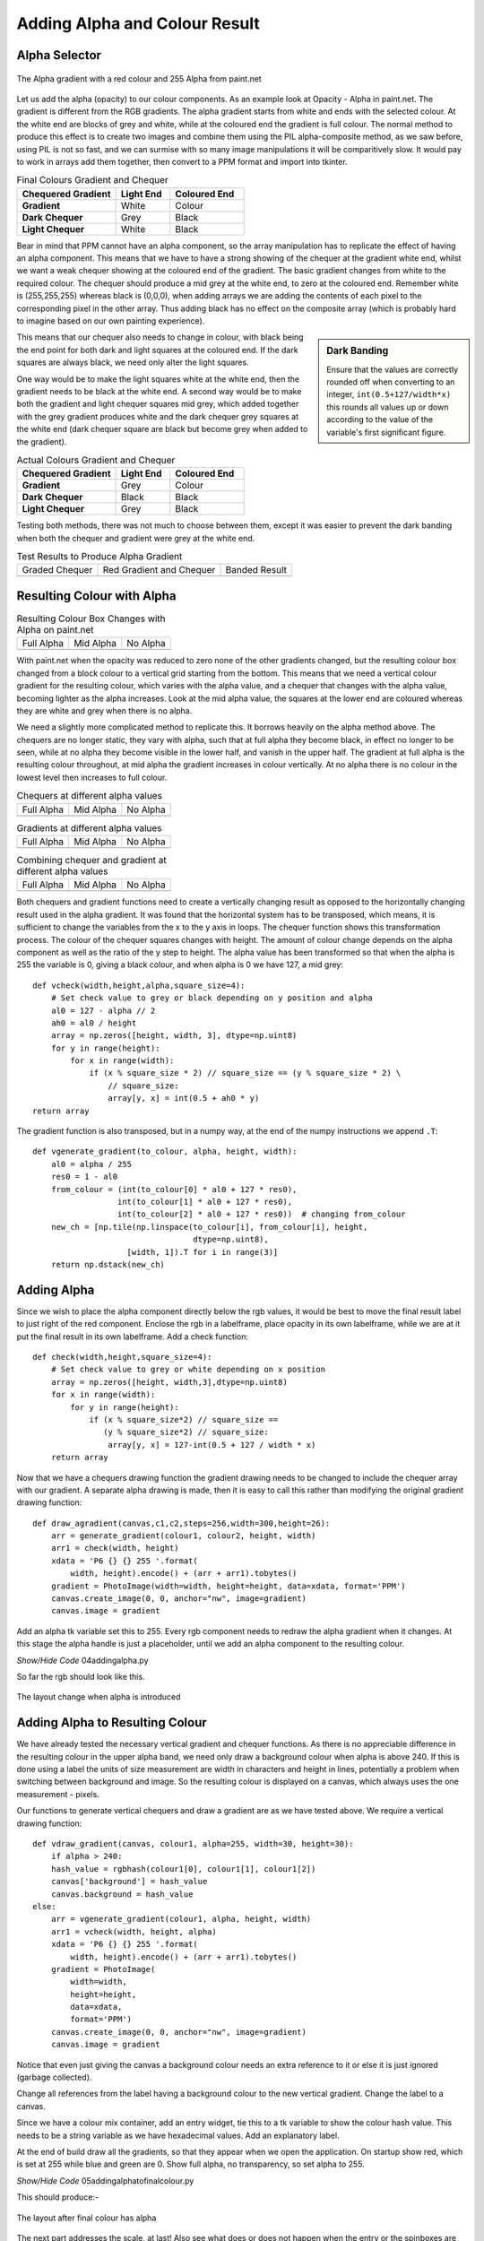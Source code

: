 Adding Alpha and Colour Result
==============================

Alpha Selector
--------------

.. figure:: ../figures/alpha_red.webp
    :width: 179
    :height: 39
    :align: center
    :alt: alpha gradient from paint.net

    The Alpha gradient with a red colour and 255 Alpha from paint.net

Let us add the alpha (opacity) to our colour components. As an example look 
at Opacity - Alpha in paint.net. The gradient is different from the RGB
gradients. The alpha gradient starts from white and ends with the selected 
colour. At the white end are blocks of grey and white, while at the coloured 
end the gradient is full colour. The normal method to produce this effect is 
to create two images and combine them using the PIL alpha-composite 
method, as we saw before, using PIL is not so fast, and we can surmise with
so many image manipulations it will be comparitively slow. It would pay to 
work in arrays add them together, then convert to a PPM format and import 
into tkinter. 

.. list-table:: Final Colours Gradient and Chequer
    :widths: 20, 11, 15
    :header-rows: 1
    :stub-columns: 1

    * - Chequered Gradient
      - Light End
      - Coloured End
    * - Gradient
      - White
      - Colour
    * - Dark Chequer
      - Grey
      - Black
    * - Light Chequer
      - White
      - Black

Bear in mind that PPM cannot have an alpha component, so the array 
manipulation has to replicate the effect of having an alpha component. This
means that we have to have a strong showing of the chequer at the gradient 
white end, whilst we want a weak chequer showing at the coloured end of the
gradient. The basic gradient changes from white to the required colour. The
chequer should produce a mid grey at the white end, to zero at the coloured 
end. Remember white is (255,255,255) whereas black is (0,0,0), when 
adding arrays we are adding the contents of each pixel to the corresponding
pixel in the other array. Thus adding black has no effect on the composite 
array (which is probably hard to imagine based on our own painting 
experience).

.. sidebar:: Dark Banding

    Ensure that the values are correctly rounded off when converting to an
    integer, ``int(0.5+127/width*x)`` this rounds all values up or down 
    according to the value of the variable's first significant figure.

This means that our chequer also needs to change in colour, with black being
the end point for both dark and light squares at the coloured end. If  
the dark squares are always black, we need only alter the light squares. 

One way would be to make the light squares white at the white end, then the 
gradient needs to be black at the white end. A second way would be to make 
both the gradient and light chequer squares mid grey, which added together 
with the grey gradient produces white and the dark chequer grey squares at 
the white end (dark chequer square are black but become grey when added to 
the gradient). 

.. list-table:: Actual Colours Gradient and Chequer
    :widths: 20, 11, 15
    :header-rows: 1
    :stub-columns: 1

    * - Chequered Gradient
      - Light End
      - Coloured End
    * - Gradient
      - Grey
      - Colour
    * - Dark Chequer
      - Black
      - Black
    * - Light Chequer
      - Grey
      - Black

Testing both methods, there was not much to choose between them, except it 
was easier to prevent the dark banding when both the chequer and gradient 
were grey at the white end.

.. |check| image:: ../figures/grad1.webp
   :width: 270
   :height: 26
   :alt: black graded chequer 

.. |rcheck| image:: ../figures/red_check.webp
   :width: 270
   :height: 26
   :alt: red graded chequer 

.. |bands| image:: ../figures/banding.webp
   :width: 270
   :height: 26
   :alt: banded red graded chequer 

.. table::              Test Results to Produce Alpha Gradient

   ================= ================= ================= 
    Graded Chequer      Red Gradient     Banded Result 
                        and Chequer
      |check|            |rcheck|           |bands|       
   ================= ================= =================

Resulting Colour with Alpha
---------------------------

.. |a255| image:: ../figures/paint_alpha_255.webp
   :width: 125
   :height: 121
   :alt: red full alpha paint.net

.. |a0| image:: ../figures/paint_alpha_0.webp
   :width: 125
   :height: 121
   :alt: red mid alpha paint.net

.. |a128| image:: ../figures/paint_alpha_128.webp
   :width: 125
   :height: 121
   :alt: red no alpha paint.net
   
.. table::          Resulting Colour Box Changes with Alpha on paint.net

   ================= ================= ================= 
       Full Alpha        Mid Alpha         No Alpha     
       |a255|            |a128|            |a0|       
   ================= ================= =================

With paint.net when the opacity was reduced to zero none of the other 
gradients changed, but the resulting colour box changed from a block colour 
to a vertical grid starting from the bottom. This means that we need a 
vertical colour 
gradient for the resulting colour, which varies with the alpha value, and a
chequer that changes with the alpha value, becoming lighter as the alpha
increases. Look at the mid alpha value, the squares at the lower end are 
coloured whereas they are white and grey when there is no alpha.

We need a slightly more complicated method to replicate this. It borrows 
heavily on the alpha method above. The chequers are no longer static, they 
vary with alpha, such that at full alpha they become black, in effect no
longer to be seen, while at no alpha they become visible in the lower half, 
and vanish in the upper half. The gradient at full alpha is the resulting 
colour throughout, at mid alpha the gradient increases in colour vertically. 
At no alpha there is no colour in the lowest level then increases to full 
colour.

.. |vc0| image:: ../figures/vcheck0.webp
   :width: 60
   :height: 60
   :alt: black full alpha 
   
.. |vc127| image:: ../figures/vcheck127.webp
   :width: 60
   :height: 60
   :alt: black mid alpha 
   
.. |vc255| image:: ../figures/vcheck255.webp
   :width: 60
   :height: 60
   :alt: no full alpha 
   
.. |vg0| image:: ../figures/vgrad0.webp
   :width: 60
   :height: 60
   :alt: red full alpha 
   
.. |vg127| image:: ../figures/vgrad127.webp
   :width: 60
   :height: 60
   :alt: red mid alpha 
   
.. |vg255| image:: ../figures/vgrad255.webp
   :width: 60
   :height: 60
   :alt: red no alpha 
   
.. |vr0| image:: ../figures/vres0.webp
   :width: 60
   :height: 60
   :alt: combine black red full alpha 
   
.. |vr127| image:: ../figures/vres127.webp
   :width: 60
   :height: 60
   :alt: combine black red mid alpha 
   
.. |vr255| image:: ../figures/vres255.webp
   :width: 60
   :height: 60
   :alt: combine black red no alpha 
   
.. table:: Chequers at different alpha values

   ================= ================= ================= 
       Full Alpha        Mid Alpha         No Alpha     
        |vc255|           |vc127|          |vc0|       
   ================= ================= =================

.. table:: Gradients at different alpha values

   ================= ================= ================= 
       Full Alpha        Mid Alpha         No Alpha     
        |vg255|           |vg127|          |vg0|       
   ================= ================= =================

.. table:: Combining chequer and gradient at different alpha values

   ================= ================= ================= 
       Full Alpha        Mid Alpha         No Alpha     
        |vr255|           |vr127|          |vr0|       
   ================= ================= =================

Both chequers and gradient functions need to create a vertically changing
result as opposed to the horizontally changing result used in the alpha
gradient. It was found that the horizontal system has to be transposed, 
which means, it is sufficient to change the variables from the x to the 
y axis in loops. The chequer function shows this transformation process. The 
colour of the chequer squares changes with height. The amount of colour change 
depends on the alpha component as well as the ratio of the y step to height. 
The alpha value has been transformed so that when the alpha is 255 the 
variable is 0, giving a black colour, and when alpha is 0 we have 127, a mid 
grey::

    def vcheck(width,height,alpha,square_size=4):
        # Set check value to grey or black depending on y position and alpha
        al0 = 127 - alpha // 2
        ah0 = al0 / height
        array = np.zeros([height, width, 3], dtype=np.uint8)
        for y in range(height):
            for x in range(width):
                if (x % square_size * 2) // square_size == (y % square_size * 2) \
                    // square_size:
                    array[y, x] = int(0.5 + ah0 * y)
    return array

The gradient function is also transposed, but in a numpy way, at the end of
the numpy instructions we append ``.T``::

    def vgenerate_gradient(to_colour, alpha, height, width):
        al0 = alpha / 255
        res0 = 1 - al0
        from_colour = (int(to_colour[0] * al0 + 127 * res0),
                      int(to_colour[1] * al0 + 127 * res0),
                      int(to_colour[2] * al0 + 127 * res0))  # changing from_colour
        new_ch = [np.tile(np.linspace(to_colour[i], from_colour[i], height,
                                      dtype=np.uint8),
                        [width, 1]).T for i in range(3)]
        return np.dstack(new_ch)

Adding Alpha
------------

Since we wish to place the alpha component directly below the rgb values, it
would be best to move the final result label to just right of the red 
component. Enclose the rgb in a labelframe, place opacity in its 
own labelframe, while we are at it put the final result in its own 
labelframe. Add a check function::

    def check(width,height,square_size=4):
        # Set check value to grey or white depending on x position
        array = np.zeros([height, width,3],dtype=np.uint8) 
        for x in range(width):
            for y in range(height):
                if (x % square_size*2) // square_size == 
                   (y % square_size*2) // square_size:
                    array[y, x] = 127-int(0.5 + 127 / width * x)
        return array

Now that we have a chequers drawing function the gradient drawing needs to 
be changed to include the chequer array with our gradient. A separate 
alpha drawing is made, then it is easy to call this rather than modifying 
the original gradient drawing function::

    def draw_agradient(canvas,c1,c2,steps=256,width=300,height=26):
        arr = generate_gradient(colour1, colour2, height, width)
        arr1 = check(width, height)
        xdata = 'P6 {} {} 255 '.format(
            width, height).encode() + (arr + arr1).tobytes()
        gradient = PhotoImage(width=width, height=height, data=xdata, format='PPM')
        canvas.create_image(0, 0, anchor="nw", image=gradient)
        canvas.image = gradient

Add an alpha tk variable set this to 255. Every rgb component needs to 
redraw the alpha gradient when it changes. At this stage the alpha handle is 
just a placeholder, until we add an alpha component to the resulting colour.

.. container:: toggle

    .. container:: header

        *Show/Hide Code* 04addingalpha.py

    .. literalinclude:: ../examples/colours/04addingalpha.py

So far the rgb should look like this.

.. figure:: ../figures/addingalpha.webp
   :width: 530
   :height: 403
   :alt: adding alpha to RGB
   :align: center
   
   The layout change when alpha is introduced

Adding Alpha to Resulting Colour
--------------------------------

We have already tested the necessary vertical gradient and chequer functions.
As there is no appreciable difference in the resulting colour in the upper
alpha band, we need only draw a background colour when alpha is above 240. 
If this is done using a label the units of size measurement are width in
characters and height in lines, potentially a problem when switching between 
background and image. So the resulting colour is displayed on a canvas, which
always uses the one measurement - pixels.

Our functions to generate vertical chequers and draw a gradient are as we 
have tested above. We require a vertical drawing function::

    def vdraw_gradient(canvas, colour1, alpha=255, width=30, height=30):
        if alpha > 240:
        hash_value = rgbhash(colour1[0], colour1[1], colour1[2])
        canvas['background'] = hash_value
        canvas.background = hash_value
    else:
        arr = vgenerate_gradient(colour1, alpha, height, width)
        arr1 = vcheck(width, height, alpha)
        xdata = 'P6 {} {} 255 '.format(
            width, height).encode() + (arr + arr1).tobytes()
        gradient = PhotoImage(
            width=width,
            height=height,
            data=xdata,
            format='PPM')
        canvas.create_image(0, 0, anchor="nw", image=gradient)
        canvas.image = gradient

Notice that even just giving the canvas a background colour needs an extra 
reference to it or else it is just ignored (garbage collected).

Change all references from the label having a background colour to the new
vertical gradient. Change the label to a canvas.

Since we have a colour mix container, add an entry widget, tie this to a tk
variable to show the colour hash value. This needs to be a string variable 
as we have hexadecimal values. Add an explanatory label.

At the end of build draw all the gradients, so that they appear when we open
the application. On startup show red, which is set at 255 while blue and 
green are 0. Show full alpha, no transparency, so set alpha to 255. 

.. container:: toggle

    .. container:: header

        *Show/Hide Code* 05addingalphatofinalcolour.py

    .. literalinclude:: ../examples/colours/05addingalphatofinalcolour.py

This should produce:-

.. figure:: ../figures/addingalphatofinal.webp
   :width: 544
   :height: 390
   :alt: adding alpha to resulting colour
   :align: center
   
   The layout after final colour has alpha

The next part addresses the scale, at last! Also see what does or does not 
happen when the entry or the spinboxes are used.